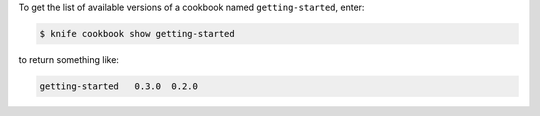 .. This is an included how-to. 


To get the list of available versions of a cookbook named ``getting-started``, enter:

.. code-block:: bash

   $ knife cookbook show getting-started

to return something like:

.. code-block:: bash

   getting-started   0.3.0  0.2.0
   
